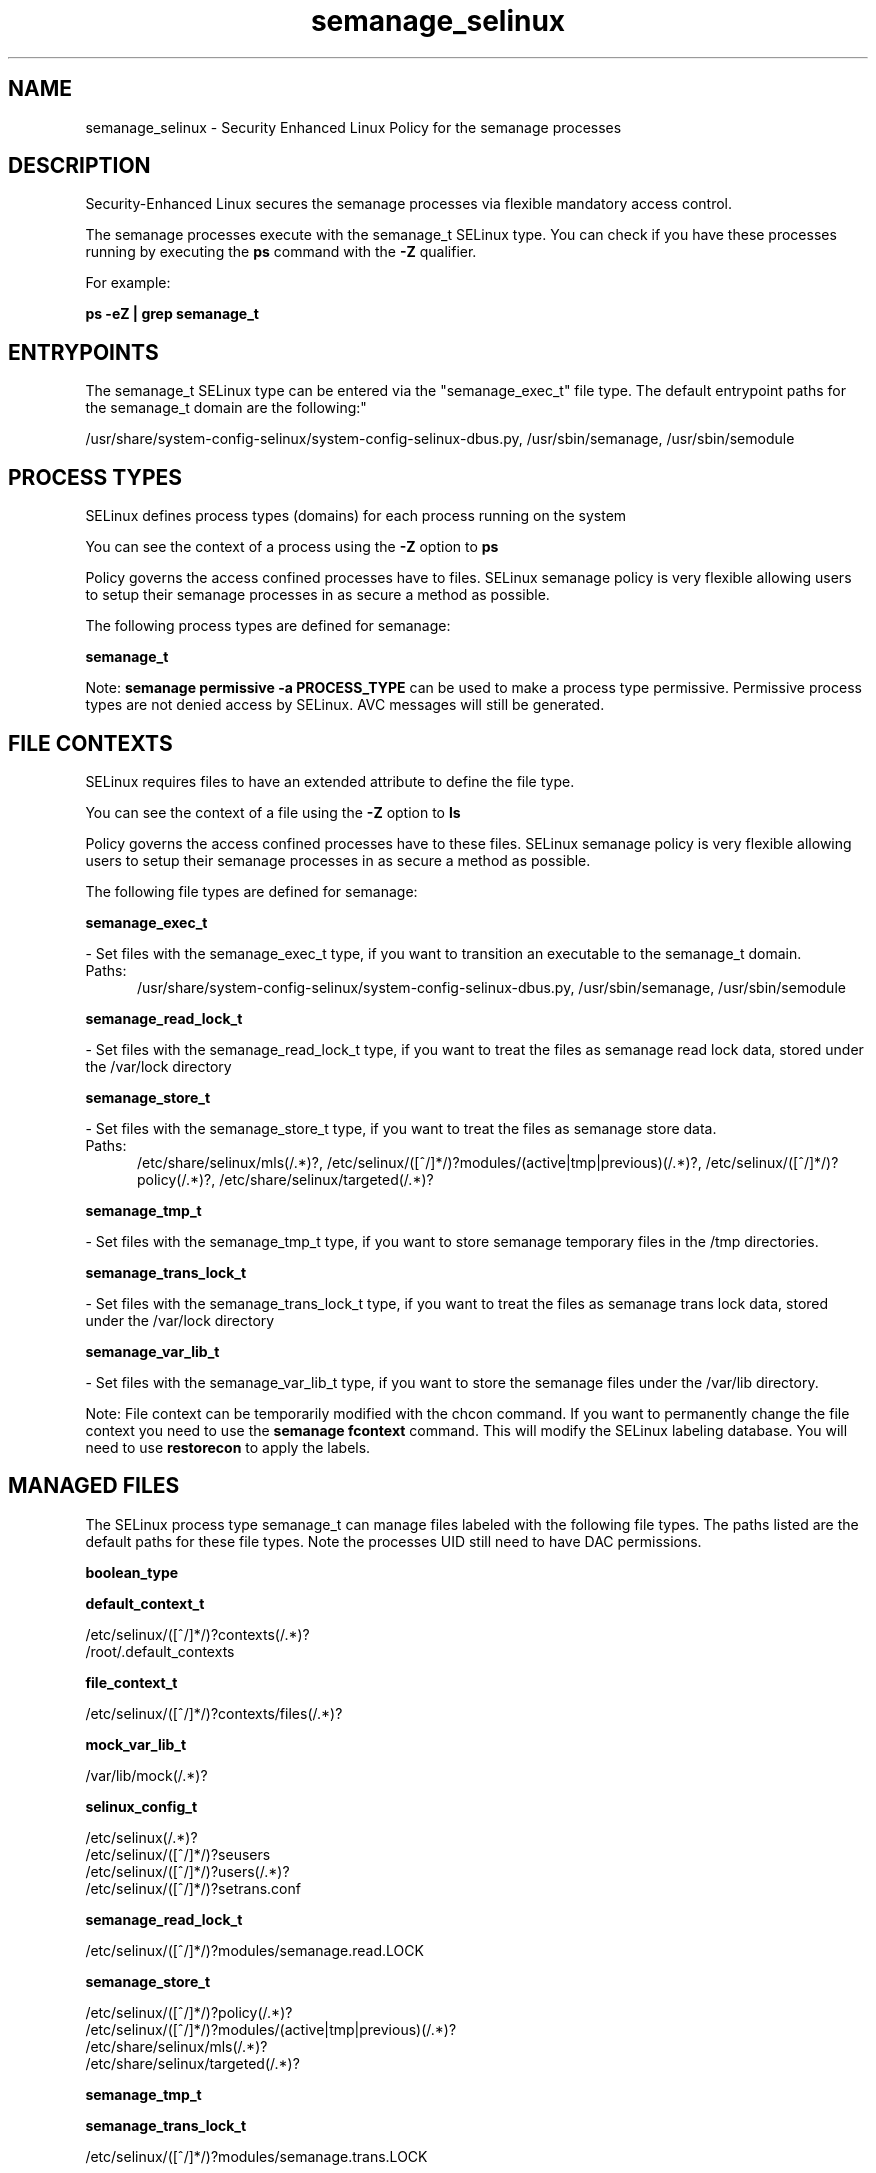 .TH  "semanage_selinux"  "8"  "semanage" "dwalsh@redhat.com" "semanage SELinux Policy documentation"
.SH "NAME"
semanage_selinux \- Security Enhanced Linux Policy for the semanage processes
.SH "DESCRIPTION"

Security-Enhanced Linux secures the semanage processes via flexible mandatory access control.

The semanage processes execute with the semanage_t SELinux type. You can check if you have these processes running by executing the \fBps\fP command with the \fB\-Z\fP qualifier. 

For example:

.B ps -eZ | grep semanage_t


.SH "ENTRYPOINTS"

The semanage_t SELinux type can be entered via the "semanage_exec_t" file type.  The default entrypoint paths for the semanage_t domain are the following:"

/usr/share/system-config-selinux/system-config-selinux-dbus\.py, /usr/sbin/semanage, /usr/sbin/semodule
.SH PROCESS TYPES
SELinux defines process types (domains) for each process running on the system
.PP
You can see the context of a process using the \fB\-Z\fP option to \fBps\bP
.PP
Policy governs the access confined processes have to files. 
SELinux semanage policy is very flexible allowing users to setup their semanage processes in as secure a method as possible.
.PP 
The following process types are defined for semanage:

.EX
.B semanage_t 
.EE
.PP
Note: 
.B semanage permissive -a PROCESS_TYPE 
can be used to make a process type permissive. Permissive process types are not denied access by SELinux. AVC messages will still be generated.

.SH FILE CONTEXTS
SELinux requires files to have an extended attribute to define the file type. 
.PP
You can see the context of a file using the \fB\-Z\fP option to \fBls\bP
.PP
Policy governs the access confined processes have to these files. 
SELinux semanage policy is very flexible allowing users to setup their semanage processes in as secure a method as possible.
.PP 
The following file types are defined for semanage:


.EX
.PP
.B semanage_exec_t 
.EE

- Set files with the semanage_exec_t type, if you want to transition an executable to the semanage_t domain.

.br
.TP 5
Paths: 
/usr/share/system-config-selinux/system-config-selinux-dbus\.py, /usr/sbin/semanage, /usr/sbin/semodule

.EX
.PP
.B semanage_read_lock_t 
.EE

- Set files with the semanage_read_lock_t type, if you want to treat the files as semanage read lock data, stored under the /var/lock directory


.EX
.PP
.B semanage_store_t 
.EE

- Set files with the semanage_store_t type, if you want to treat the files as semanage store data.

.br
.TP 5
Paths: 
/etc/share/selinux/mls(/.*)?, /etc/selinux/([^/]*/)?modules/(active|tmp|previous)(/.*)?, /etc/selinux/([^/]*/)?policy(/.*)?, /etc/share/selinux/targeted(/.*)?

.EX
.PP
.B semanage_tmp_t 
.EE

- Set files with the semanage_tmp_t type, if you want to store semanage temporary files in the /tmp directories.


.EX
.PP
.B semanage_trans_lock_t 
.EE

- Set files with the semanage_trans_lock_t type, if you want to treat the files as semanage trans lock data, stored under the /var/lock directory


.EX
.PP
.B semanage_var_lib_t 
.EE

- Set files with the semanage_var_lib_t type, if you want to store the semanage files under the /var/lib directory.


.PP
Note: File context can be temporarily modified with the chcon command.  If you want to permanently change the file context you need to use the 
.B semanage fcontext 
command.  This will modify the SELinux labeling database.  You will need to use
.B restorecon
to apply the labels.

.SH "MANAGED FILES"

The SELinux process type semanage_t can manage files labeled with the following file types.  The paths listed are the default paths for these file types.  Note the processes UID still need to have DAC permissions.

.br
.B boolean_type


.br
.B default_context_t

	/etc/selinux/([^/]*/)?contexts(/.*)?
.br
	/root/\.default_contexts
.br

.br
.B file_context_t

	/etc/selinux/([^/]*/)?contexts/files(/.*)?
.br

.br
.B mock_var_lib_t

	/var/lib/mock(/.*)?
.br

.br
.B selinux_config_t

	/etc/selinux(/.*)?
.br
	/etc/selinux/([^/]*/)?seusers
.br
	/etc/selinux/([^/]*/)?users(/.*)?
.br
	/etc/selinux/([^/]*/)?setrans\.conf
.br

.br
.B semanage_read_lock_t

	/etc/selinux/([^/]*/)?modules/semanage\.read\.LOCK
.br

.br
.B semanage_store_t

	/etc/selinux/([^/]*/)?policy(/.*)?
.br
	/etc/selinux/([^/]*/)?modules/(active|tmp|previous)(/.*)?
.br
	/etc/share/selinux/mls(/.*)?
.br
	/etc/share/selinux/targeted(/.*)?
.br

.br
.B semanage_tmp_t


.br
.B semanage_trans_lock_t

	/etc/selinux/([^/]*/)?modules/semanage\.trans\.LOCK
.br

.br
.B semanage_var_lib_t

	/var/lib/selinux(/.*)?
.br

.SH NSSWITCH DOMAIN

.PP
If you want to allow users to resolve user passwd entries directly from ldap rather then using a sssd serve for the semanage_t, you must turn on the authlogin_nsswitch_use_ldap boolean.

.EX
.B setsebool -P authlogin_nsswitch_use_ldap 1
.EE

.PP
If you want to allow confined applications to run with kerberos for the semanage_t, you must turn on the kerberos_enabled boolean.

.EX
.B setsebool -P kerberos_enabled 1
.EE

.SH "COMMANDS"
.B semanage fcontext
can also be used to manipulate default file context mappings.
.PP
.B semanage permissive
can also be used to manipulate whether or not a process type is permissive.
.PP
.B semanage module
can also be used to enable/disable/install/remove policy modules.

.PP
.B system-config-selinux 
is a GUI tool available to customize SELinux policy settings.

.SH AUTHOR	
This manual page was auto-generated by genman.py.

.SH "SEE ALSO"
selinux(8), semanage(8), semanage(8), restorecon(8), chcon(1)
